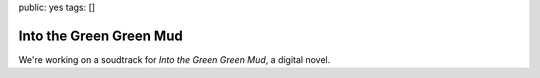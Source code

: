 public: yes
tags: []


Into the Green Green Mud
========================

We're working on a soudtrack
for *Into the Green Green Mud*,
a digital novel.
